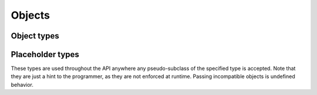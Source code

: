 =======
Objects
=======

.. doxygenstruct:: CowlObject
.. doxygengroup:: CowlObject
   :content-only:

Object types
============

.. doxygenenum:: CowlObjectType
.. doxygengroup:: CowlObjectType
   :content-only:

Placeholder types
=================

These types are used throughout the API anywhere any pseudo-subclass of the specified type
is accepted. Note that they are just a hint to the programmer, as they are not enforced at runtime.
Passing incompatible objects is undefined behavior.

.. doxygengroup:: cowl_any
   :content-only:
